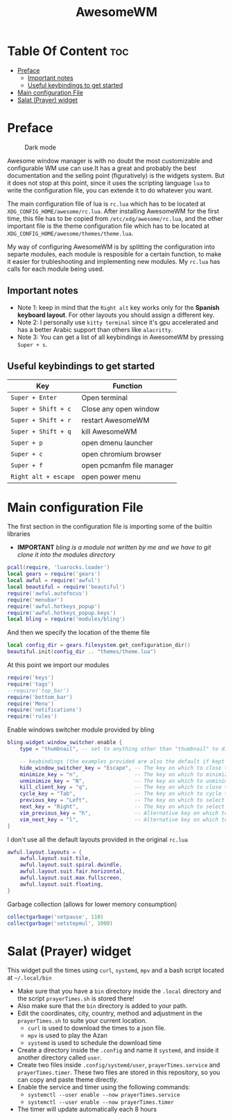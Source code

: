 #+title: AwesomeWM
* Table Of Content :toc:
- [[#preface][Preface]]
  - [[#important-notes][Important notes]]
  - [[#useful-keybindings-to-get-started][Useful keybindings to get started]]
- [[#main-configuration-file][Main configuration File]]
- [[#salat-prayer-widget][Salat (Prayer) widget]]

* Preface
#+caption: Dark mode
[[https://github.com/HishamAHai/dotfiles/blob/master/.screenshots/WindowManagerDark.png]]
#+caption: Light mode
[[https://github.com/HishamAHai/dotfiles/blob/master/.screenshots/WindowManagerLight.png]]
Awesome window manager is with no doubt the most customizable and configurable WM use can use.It has a great and probably the best documentation and the selling point (figuratively) is the widgets system. But it does not stop at this point, since it uses the scripting language =lua=  to write the configuration file, you can extende it to do whatever you want.

The main configuration file of lua is =rc.lua= which has to be located at =XDG_CONFIG_HOME/awesome/rc.lua=. After installing AwesomeWM for the first time, this file has to be copied from =/etc/xdg/awesome/rc.lua=, and the other important file is the theme configuration file which has to be located at =XDG_CONFIG_HOME/awesome/themes/theme.lua=.

My way of configuring AwesomeWM is by splitting the configuration into separte modules, each module is resposible for a certain function, to make it easier for trubleshooting and implementing new modules. My =rc.lua= has calls for each module being used.
** Important notes
- Note 1: keep in mind that the =Right alt= key works only for the *Spanish keyboard layout*. For other layouts you should assign a different key.
- Note 2: I personally use =kitty terminal= since it's gpu accelerated and has a better Arabic support than others like =alacritty=.
- Note 3: You can get a list of all keybindings in AwesomeWM by pressing =Super + s=.
** Useful keybindings to get started
| Key                | Function                  |
|--------------------+---------------------------|
| =Super + Enter=      | Open terminal             |
| =Super + Shift + c=  | Close any open window     |
| =Super + Shift + r=  | restart AwesomeWM         |
| =Super + Shift + q=  | kill AwesomeWM            |
| =Super + p=          | open dmenu launcher       |
| =Super + c=          | open chromium browser     |
| =Super + f=          | open pcmanfm file manager |
| =Right alt + escape= | open power menu           |
* Main configuration File
The first section in the configuration file is importing some of the builtin libraries
- *IMPORTANT* /bling is a module not written by me and we have to git clone it into the modules directory/
#+begin_src lua :tangle rc.lua
  pcall(require, 'luarocks.loader')
  local gears = require('gears')
  local awful = require('awful')
  local beautiful = require('beautiful')
  require('awful.autofocus')
  require('menubar')
  require('awful.hotkeys_popup')
  require('awful.hotkeys_popup.keys')
  local bling = require('modules/bling')
#+end_src
And then we specify the location of the theme file
#+begin_src lua :tangle rc.lua
  local config_dir = gears.filesystem.get_configuration_dir()
  beautiful.init(config_dir .. "themes/theme.lua")
#+end_src
At this point we import our modules
#+begin_src lua :tangle rc.lua
  require('keys')
  require('tags')
  --require('top_bar')
  require('bottom_bar')
  require('Menu')
  require('notifications')
  require('rules')
#+end_src
Enable windows switcher module provided by bling
#+begin_src lua :tangle rc.lua
  bling.widget.window_switcher.enable {
      type = "thumbnail", -- set to anything other than "thumbnail" to disable client previews

      -- keybindings (the examples provided are also the default if kept unset)
      hide_window_switcher_key = "Escape", -- The key on which to close the popup
      minimize_key = "n",                  -- The key on which to minimize the selected client
      unminimize_key = "N",                -- The key on which to unminimize all clients
      kill_client_key = "q",               -- The key on which to close the selected client
      cycle_key = "Tab",                   -- The key on which to cycle through all clients
      previous_key = "Left",               -- The key on which to select the previous client
      next_key = "Right",                  -- The key on which to select the next client
      vim_previous_key = "h",              -- Alternative key on which to select the previous client
      vim_next_key = "l",                  -- Alternative key on which to select the next client
  }
#+end_src
I don't use all the default layouts provided in the original =rc.lua=
#+begin_src lua :tangle rc.lua
  awful.layout.layouts = {
      awful.layout.suit.tile,
      awful.layout.suit.spiral.dwindle,
      awful.layout.suit.fair.horizontal,
      awful.layout.suit.max.fullscreen,
      awful.layout.suit.floating,
  }

#+end_src
Garbage collection (allows for lower memory consumption)
#+begin_src lua :tangle rc.lua
  collectgarbage('setpause', 110)
  collectgarbage('setstepmul', 1000)
#+end_src
* Salat (Prayer) widget
This widget pull the times using =curl=, =systemd=, =mpv= and a bash script located at =~/.local/bin=
- Make sure that you have a =bin= directory inside the =.local= directory and the script =prayerTimes.sh= is stored there!
- Also make sure that the =bin= directory is added to your path.
- Edit the coordinates, city, country, method and adjustment in the =prayerTimes.sh= to suite your current location.
 - =curl= is used to download the times to a json file.
 - =mpv= is used to play the Azan
 - =systemd= is used to schedule the download time
- Create a directory inside the =.config= and name it =systemd=, and inside it another directory called =user=.
- Create two files inside =.config/systemd/user=, =prayerTimes.service= and =prayerTimes.timer=. These two files are stored in this repository, so you can copy and paste theme directly.
- Enable the service and timer using the following commands:
 - =systemctl --user enable --now prayerTimes.service=
 - =systemctl --user enable --now prayerTimes.timer=
- The timer will update automatically each 8 hours
